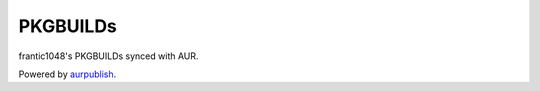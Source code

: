PKGBUILDs
================

frantic1048's PKGBUILDs synced with AUR.

Powered by aurpublish_.

.. _aurpublish: https://github.com/eli-schwartz/aurpublish

